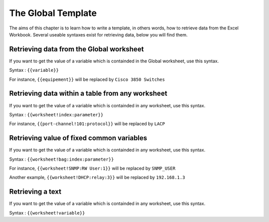 The Global Template
------------------------
The aims of this chapter is to learn how to write a template, in others words, how to retrieve data from the Excel Workbook.
Several useable syntaxes exist for retrieving data, below you will find them.


Retrieving data from the Global worksheet
~~~~~~~~~~~~~~~~~~~~~~~~~~~~~~~~~~~~~~~~~

If you want to get the value of a variable which is containded in the Global worksheet, use this syntax.

Syntax : ``{{variable}}``

For instance, ``{{equipement}}`` will be replaced by ``Cisco 3850 Switches``


Retrieving data within a table from any worksheet
~~~~~~~~~~~~~~~~~~~~~~~~~~~~~~~~~~~~~~~~~~~~~~~~~

If you want to get the value of a variable which is containded in any worksheet, use this syntax.

Syntax : ``{{worksheet!index:parameter}}``

For instance, ``{{port-channel!101:protocol}}`` will be replaced by ``LACP``


Retrieving value of fixed common variables
~~~~~~~~~~~~~~~~~~~~~~~~~~~~~~~~~~~~~~~~~~

If you want to get the value of a variable which is containded in any worksheet, use this syntax.

Syntax : ``{{worksheet!bag:index:parameter}}``

For instance, ``{{worksheet!SNMP:RW User:1}}`` will be replaced by ``SNMP_USER``

Another example, ``{{worksheet!DHCP:relay:3}}`` will be replaced by ``192.168.1.3``

Retrieving a text
~~~~~~~~~~~~~~~~~

If you want to get the value of a variable which is containded in any worksheet, use this syntax.

Syntax : ``{{worksheet!variable}}``